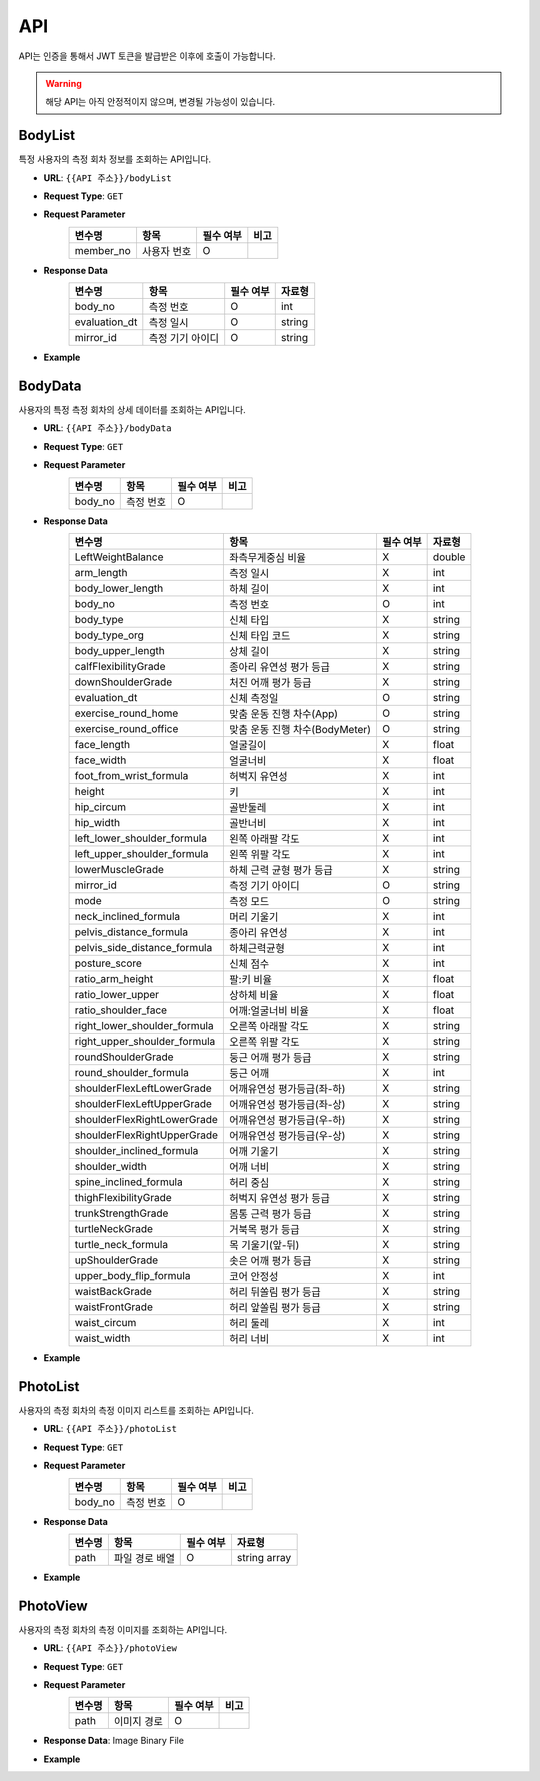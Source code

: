 API
===

API는 인증을 통해서 JWT 토큰을 발급받은 이후에 호출이 가능합니다.

.. warning::

   해당 API는 아직 안정적이지 않으며, 변경될 가능성이 있습니다.

.. http:get:: /api/v1/list

   바디미터에서 측정된 사용자의 목록을 조회하는 API입니다.

   .. Request

   :query int page: 페이지 번호, 생략시 전체 리스트 반환
   :query int limit: 페이지당 항목 수, 기본 값 20

   .. Response

   :>json int member_no: 사용자 번호
   :json string user_name: 사용자 이름
   :>json string phone: 사용자 전화번호
   :>json string gender: 성별(male|female)
   :>json string last_evaluate_date: 마지막 측정일
   :json string memo: 사용자 메모


BodyList
******************************************

특정 사용자의 측정 회차 정보를 조회하는 API입니다.

* **URL**: ``{{API 주소}}/bodyList``
* **Request Type**: ``GET``
* **Request Parameter**
   .. list-table::
      :header-rows: 1

      * - 변수명
        - 항목
        - 필수 여부
        - 비고
      * - member_no
        - 사용자 번호
        - O
        -

* **Response Data**
   .. list-table::
      :header-rows: 1

      * - 변수명
        - 항목
        - 필수 여부
        - 자료형
      * - body_no
        - 측정 번호
        - O
        - int
      * - evaluation_dt
        - 측정 일시
        - O
        - string
      * - mirror_id
        - 측정 기기 아이디
        - O
        - string

* **Example**

BodyData
******************************************

사용자의 특정 측정 회차의 상세 데이터를 조회하는 API입니다.

* **URL**: ``{{API 주소}}/bodyData``
* **Request Type**: ``GET``
* **Request Parameter**
   .. list-table::
      :header-rows: 1

      * - 변수명
        - 항목
        - 필수 여부
        - 비고
      * - body_no
        - 측정 번호
        - O
        -

* **Response Data**
   .. list-table::
      :header-rows: 1

      * - 변수명
        - 항목
        - 필수 여부
        - 자료형
      * - LeftWeightBalance
        - 좌측무게중심 비율
        - X
        - double
      * - arm_length
        - 측정 일시
        - X
        - int
      * - body_lower_length
        - 하체 길이
        - X
        - int
      * - body_no
        - 측정 번호
        - O
        - int
      * - body_type
        - 신체 타입
        - X
        - string
      * - body_type_org
        - 신체 타입 코드
        - X
        - string
      * - body_upper_length
        - 상체 길이
        - X
        - string
      * - calfFlexibilityGrade
        - 종아리 유연성 평가 등급
        - X
        - string
      * - downShoulderGrade
        - 처진 어깨 평가 등급
        - X
        - string
      * - evaluation_dt
        - 신체 측정일
        - O
        - string
      * - exercise_round_home
        - 맞춤 운동 진행 차수(App)
        - O
        - string
      * - exercise_round_office
        - 맞춤 운동 진행 차수(BodyMeter)
        - O
        - string
      * - face_length
        - 얼굴길이
        - X
        - float
      * - face_width
        - 얼굴너비
        - X
        - float
      * - foot_from_wrist_formula
        - 허벅지 유연성
        - X
        - int
      * - height
        - 키
        - X
        - int
      * - hip_circum
        - 골반둘레
        - X
        - int
      * - hip_width
        - 골반너비
        - X
        - int
      * - left_lower_shoulder_formula
        - 왼쪽 아래팔 각도
        - X
        - int
      * - left_upper_shoulder_formula
        - 왼쪽 위팔 각도
        - X
        - int
      * - lowerMuscleGrade
        - 하체 근력 균형 평가 등급
        - X
        - string
      * - mirror_id
        - 측정 기기 아이디
        - O
        - string
      * - mode
        - 측정 모드
        - O
        - string
      * - neck_inclined_formula
        - 머리 기울기
        - X
        - int
      * - pelvis_distance_formula
        - 종아리 유연성
        - X
        - int
      * - pelvis_side_distance_formula
        - 하체근력균형
        - X
        - int
      * - posture_score
        - 신체 점수
        - X
        - int
      * - ratio_arm_height
        - 팔:키 비율
        - X
        - float
      * - ratio_lower_upper
        - 상하체 비율
        - X
        - float
      * - ratio_shoulder_face
        - 어깨:얼굴너비 비율
        - X
        - float
      * - right_lower_shoulder_formula
        - 오른쪽 아래팔 각도
        - X
        - string
      * - right_upper_shoulder_formula
        - 오른쪽 위팔 각도
        - X
        - string
      * - roundShoulderGrade
        - 둥근 어깨 평가 등급
        - X
        - string
      * - round_shoulder_formula
        - 둥근 어깨
        - X
        - int
      * - shoulderFlexLeftLowerGrade
        - 어깨유연성 평가등급(좌-하)
        - X
        - string
      * - shoulderFlexLeftUpperGrade
        - 어깨유연성 평가등급(좌-상)
        - X
        - string
      * - shoulderFlexRightLowerGrade
        - 어깨유연성 평가등급(우-하)
        - X
        - string
      * - shoulderFlexRightUpperGrade
        - 어깨유연성 평가등급(우-상)
        - X
        - string
      * - shoulder_inclined_formula
        - 어깨 기울기
        - X
        - string
      * - shoulder_width
        - 어깨 너비
        - X
        - string
      * - spine_inclined_formula
        - 허리 중심
        - X
        - string
      * - thighFlexibilityGrade
        - 허벅지 유연성 평가 등급
        - X
        - string
      * - trunkStrengthGrade
        - 몸통 근력 평가 등급
        - X
        - string
      * - turtleNeckGrade
        - 거북목 평가 등급
        - X
        - string
      * - turtle_neck_formula
        - 목 기울기(앞-뒤)
        - X
        - string
      * - upShoulderGrade
        - 솟은 어깨 평가 등급
        - X
        - string
      * - upper_body_flip_formula
        - 코어 안정성
        - X
        - int
      * - waistBackGrade
        - 허리 뒤쏠림 평가 등급
        - X
        - string
      * - waistFrontGrade
        - 허리 앞쏠림 평가 등급
        - X
        - string
      * - waist_circum
        - 허리 둘레
        - X
        - int
      * - waist_width
        - 허리 너비
        - X
        - int

* **Example**

PhotoList
******************************************

사용자의 측정 회차의 측정 이미지 리스트를 조회하는 API입니다.

* **URL**: ``{{API 주소}}/photoList``
* **Request Type**: ``GET``
* **Request Parameter**
   .. list-table::
      :header-rows: 1

      * - 변수명
        - 항목
        - 필수 여부
        - 비고
      * - body_no
        - 측정 번호
        - O
        -

* **Response Data**
   .. list-table::
      :header-rows: 1

      * - 변수명
        - 항목
        - 필수 여부
        - 자료형
      * - path
        - 파일 경로 배열
        - O
        - string array

* **Example**

PhotoView
******************************************

사용자의 측정 회차의 측정 이미지를 조회하는 API입니다.

* **URL**: ``{{API 주소}}/photoView``
* **Request Type**: ``GET``
* **Request Parameter**
   .. list-table::
      :header-rows: 1

      * - 변수명
        - 항목
        - 필수 여부
        - 비고
      * - path
        - 이미지 경로
        - O
        -

* **Response Data**: Image Binary File
* **Example**